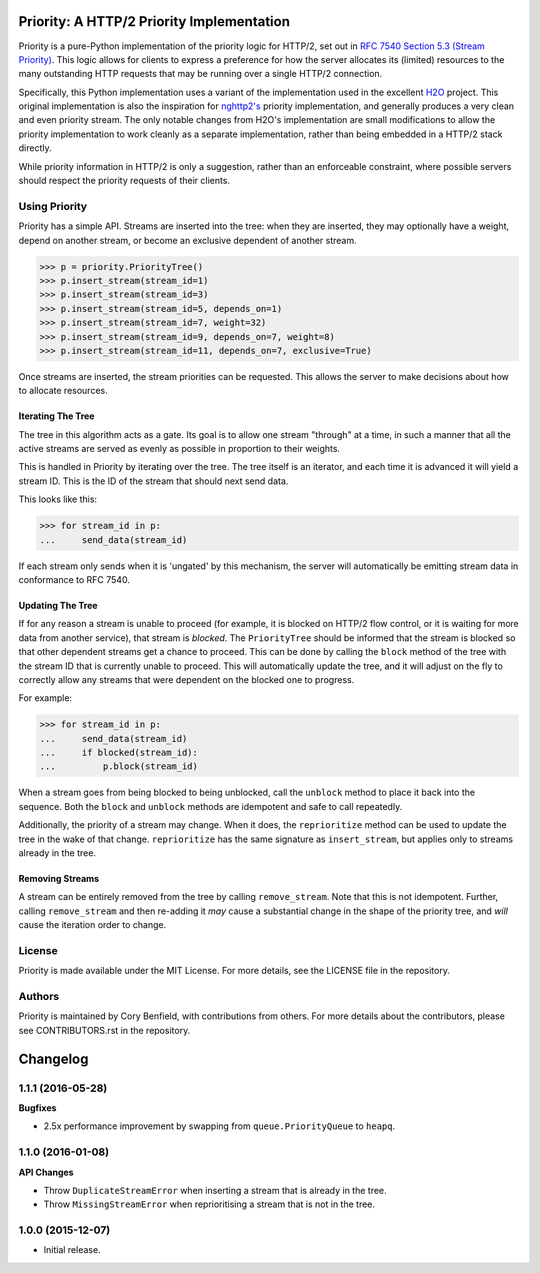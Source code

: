 Priority: A HTTP/2 Priority Implementation
==========================================

Priority is a pure-Python implementation of the priority logic for HTTP/2, set
out in `RFC 7540 Section 5.3 (Stream Priority)`_. This logic allows for clients
to express a preference for how the server allocates its (limited) resources to
the many outstanding HTTP requests that may be running over a single HTTP/2
connection.

Specifically, this Python implementation uses a variant of the implementation
used in the excellent `H2O`_ project. This original implementation is also the
inspiration for `nghttp2's`_ priority implementation, and generally produces a
very clean and even priority stream. The only notable changes from H2O's
implementation are small modifications to allow the priority implementation to
work cleanly as a separate implementation, rather than being embedded in a
HTTP/2 stack directly.

While priority information in HTTP/2 is only a suggestion, rather than an
enforceable constraint, where possible servers should respect the priority
requests of their clients.

Using Priority
--------------

Priority has a simple API. Streams are inserted into the tree: when they are
inserted, they may optionally have a weight, depend on another stream, or
become an exclusive dependent of another stream.

.. code-block:: python

    >>> p = priority.PriorityTree()
    >>> p.insert_stream(stream_id=1)
    >>> p.insert_stream(stream_id=3)
    >>> p.insert_stream(stream_id=5, depends_on=1)
    >>> p.insert_stream(stream_id=7, weight=32)
    >>> p.insert_stream(stream_id=9, depends_on=7, weight=8)
    >>> p.insert_stream(stream_id=11, depends_on=7, exclusive=True)

Once streams are inserted, the stream priorities can be requested. This allows
the server to make decisions about how to allocate resources.

Iterating The Tree
~~~~~~~~~~~~~~~~~~

The tree in this algorithm acts as a gate. Its goal is to allow one stream
"through" at a time, in such a manner that all the active streams are served as
evenly as possible in proportion to their weights.

This is handled in Priority by iterating over the tree. The tree itself is an
iterator, and each time it is advanced it will yield a stream ID. This is the
ID of the stream that should next send data.

This looks like this:

.. code-block:: python

    >>> for stream_id in p:
    ...     send_data(stream_id)

If each stream only sends when it is 'ungated' by this mechanism, the server
will automatically be emitting stream data in conformance to RFC 7540.

Updating The Tree
~~~~~~~~~~~~~~~~~

If for any reason a stream is unable to proceed (for example, it is blocked on
HTTP/2 flow control, or it is waiting for more data from another service), that
stream is *blocked*. The ``PriorityTree`` should be informed that the stream is
blocked so that other dependent streams get a chance to proceed. This can be
done by calling the ``block`` method of the tree with the stream ID that is
currently unable to proceed. This will automatically update the tree, and it
will adjust on the fly to correctly allow any streams that were dependent on
the blocked one to progress.

For example:

.. code-block:: python

    >>> for stream_id in p:
    ...     send_data(stream_id)
    ...     if blocked(stream_id):
    ...         p.block(stream_id)

When a stream goes from being blocked to being unblocked, call the ``unblock``
method to place it back into the sequence. Both the ``block`` and ``unblock``
methods are idempotent and safe to call repeatedly.

Additionally, the priority of a stream may change. When it does, the
``reprioritize`` method can be used to update the tree in the wake of that
change. ``reprioritize`` has the same signature as ``insert_stream``, but
applies only to streams already in the tree.

Removing Streams
~~~~~~~~~~~~~~~~

A stream can be entirely removed from the tree by calling ``remove_stream``.
Note that this is not idempotent. Further, calling ``remove_stream`` and then
re-adding it *may* cause a substantial change in the shape of the priority
tree, and *will* cause the iteration order to change.

License
-------

Priority is made available under the MIT License. For more details, see the
LICENSE file in the repository.

Authors
-------

Priority is maintained by Cory Benfield, with contributions from others. For
more details about the contributors, please see CONTRIBUTORS.rst in the
repository.


.. _RFC 7540 Section 5.3 (Stream Priority): https://tools.ietf.org/html/rfc7540#section-5.3
.. _nghttp2's: https://nghttp2.org/blog/2015/11/11/stream-scheduling-utilizing-http2-priority/
.. _H2O: https://h2o.examp1e.net/


Changelog
=========

1.1.1 (2016-05-28)
------------------

**Bugfixes**

- 2.5x performance improvement by swapping from ``queue.PriorityQueue`` to
  ``heapq``.

1.1.0 (2016-01-08)
------------------

**API Changes**

- Throw ``DuplicateStreamError`` when inserting a stream that is already in the
  tree.
- Throw ``MissingStreamError`` when reprioritising a stream that is not in the
  tree.

1.0.0 (2015-12-07)
------------------

- Initial release.


